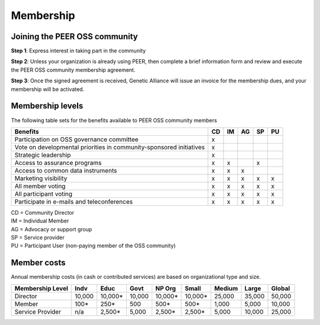Membership
**********



Joining the PEER OSS community
==============================

**Step 1**:  Express interest in taking part in the community

**Step 2**:  Unless your organization is already using PEER, then complete a brief information form and review and execute the PEER OSS community membership agreement.

**Step 3**:  Once the signed agreement is received, Genetic Alliance will issue an invoice for the membership dues, and your membership will be activated.  


Membership levels
=================

The following table sets for the benefits available to PEER OSS community members

.. htmlonly::
.. tabularcolumns:: |l|c|c|c|c|c|

+-------------------------------------------------+----+----+----+----+----+
| Benefits                                        | CD | IM | AG | SP | PU |
+=================================================+====+====+====+====+====+
| Participation on OSS governance committee       | x  |    |    |    |    | 
+-------------------------------------------------+----+----+----+----+----+
| Vote on developmental priorities in             |    |    |    |    |    |          
| community-sponsored initiatives                 | x  |    |    |    |    |  
+-------------------------------------------------+----+----+----+----+----+
| Strategic leadership                            | x  |    |    |    |    |          
+-------------------------------------------------+----+----+----+----+----+
| Access to assurance programs                    | x  | x  |    | x  |    |  
+-------------------------------------------------+----+----+----+----+----+
| Access to common data instruments               | x  | x  | x  |    |    |   
+-------------------------------------------------+----+----+----+----+----+
| Marketing visibility                            | x  | x  | x  | x  | x  |  
+-------------------------------------------------+----+----+----+----+----+
| All member voting                               | x  | x  | x  | x  | x  |
+-------------------------------------------------+----+----+----+----+----+
| All participant voting                          | x  | x  | x  | x  | x  | 
+-------------------------------------------------+----+----+----+----+----+
| Participate in e-mails and teleconferences      | x  | x  | x  | x  | x  |   
+-------------------------------------------------+----+----+----+----+----+

|   CD = Community Director
|   IM = Individual Member
|   AG = Advocacy or support group
|   SP = Service provider
|   PU = Participant User (non-paying member of the OSS community)


Member costs 
============

Annual membership costs (in cash or contributed services) are based on organizational type and size. 

.. htmlonly::
 .. tabularcolumns:: column spec |l|r|r|r|r|r|r|r|r|

+------------------+---------+---------+---------+---------+---------+---------+---------+---------+
| Membership Level |  Indv   |  Educ   |  Govt   |  NP Org |  Small  |  Medium | Large   | Global  | 
+==================+=========+=========+=========+=========+=========+=========+=========+=========+
| Director         | 10,000  | 10,000* | 10,000  | 10,000* | 10,000* | 25,000  | 35,000  | 50,000  |
+------------------+---------+---------+---------+---------+---------+---------+---------+---------+
| Member           |    100* |    250* |    500  |    500* |    500* |  1,000  |  5,000  | 10,000  |
+------------------+---------+---------+---------+---------+---------+---------+---------+---------+
| Service Provider |    n/a  |  2,500* |  5,000  |  2,500* |  2,500* |  5,000  | 10,000  | 25,000  |
+------------------+---------+---------+---------+---------+---------+---------+---------+---------+

.. hlist::
   :columns: 3

   *  Indv = Individual contributor
   *  Educ = Educational or academic institution
   *  Govt = Governmental body or agency
   *  NP Org = Non-profit support organization
   *  Small = Company (under 100 employees)
   *  Medium = Company (101 - 1000 employees)
   *  Large = Company (1001 - 25000 employees)
   *  Global = Company (over 25000 employees)
